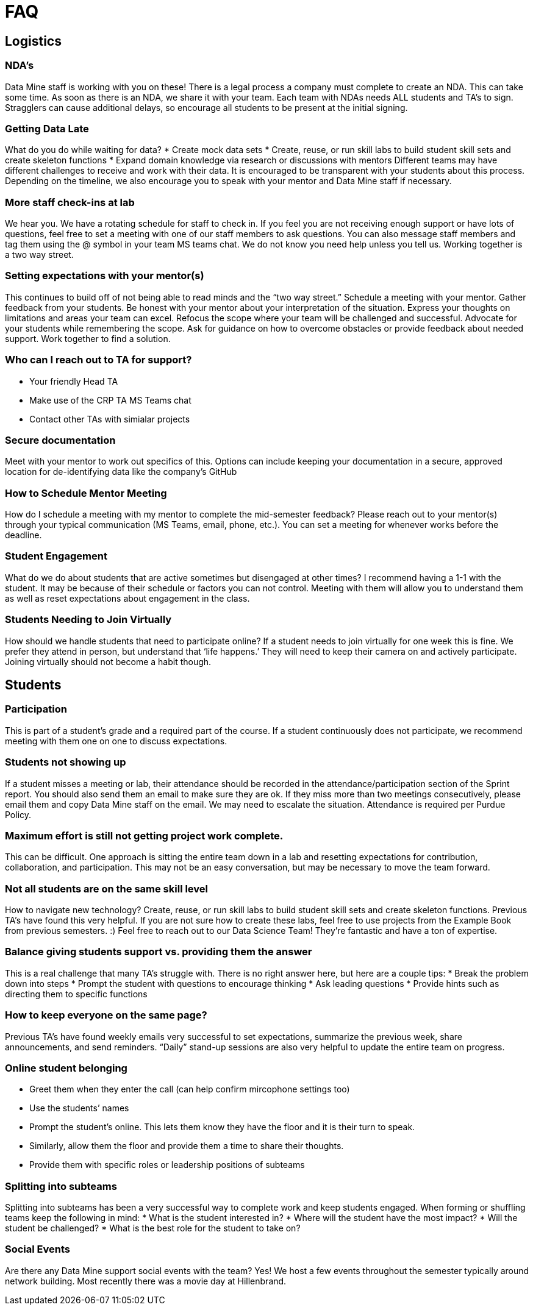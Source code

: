 = FAQ

== Logistics

=== NDA’s
Data Mine staff is working with you on these! There is a legal process a company must complete to create an NDA. This can take some time. As soon as there is an NDA, we share it with your team. Each team with NDAs needs ALL students and TA’s to sign. Stragglers can cause additional delays, so encourage all students to be present at the initial signing. 

=== Getting Data Late
What do you do while waiting for data?
 * Create mock data sets
 * Create, reuse, or run skill labs to build student skill sets and create skeleton functions
 * Expand domain knowledge via research or discussions with mentors
Different teams may have different challenges to receive and work with their data. It is encouraged to be transparent with your students about this process. Depending on the timeline, we also encourage you to speak with your mentor and Data Mine staff if necessary.

=== More staff check-ins at lab
We hear you. We have a rotating schedule for staff to check in. 
If you feel you are not receiving enough support or have lots of questions, feel free to set a meeting with one of our staff members to ask questions. You can also message staff members and tag them using the @ symbol in your team MS teams chat. 
We do not know you need help unless you tell us. Working together is a two way street.  

=== Setting expectations with your mentor(s)
This continues to build off of not being able to read minds and the “two way street.”
Schedule a meeting with your mentor. Gather feedback from your students. Be honest with your mentor about your interpretation of the situation. Express your thoughts on limitations and areas your team can excel. Refocus the scope where your team will be challenged and successful. Advocate for your students while remembering the scope. 
Ask for guidance on how to overcome obstacles or provide feedback about needed support. 
Work together to find a solution. 

=== Who can I reach out to TA for support?
 * Your friendly Head TA
 * Make use of the CRP TA MS Teams chat
 * Contact other TAs with simialar projects

=== Secure documentation
Meet with your mentor to work out specifics of this. Options can include keeping your documentation in a secure, approved location for de-identifying data like the company’s GitHub

=== How to Schedule Mentor Meeting
How do I schedule a meeting with my mentor to complete the mid-semester feedback?
Please reach out to your mentor(s) through your typical communication (MS Teams, email, phone, etc.). You can set a meeting for whenever works before the deadline. 

=== Student Engagement
What do we do about students that are active sometimes but disengaged at other times?
I recommend having a 1-1 with the student. It may be because of their schedule or factors you can not control. Meeting with them will allow you to understand them as well as reset expectations about engagement in the class. 

=== Students Needing to Join Virtually
How should we handle students that need to participate online?
If a student needs to join virtually for one week this is fine. We prefer they attend in person, but understand that ‘life happens.’ They will need to keep their camera on and actively participate. Joining virtually should not become a habit though. 



== Students

=== Participation
This is part of a student's grade and a required part of the course. If a student continuously does not participate, we recommend meeting with them one on one to discuss expectations. 

=== Students not showing up
If a student misses a meeting or lab, their attendance should be recorded in the attendance/participation section of the Sprint report. You should also send them an email to make sure they are ok. If they miss more than two meetings consecutively, please email them and copy Data Mine staff on the email. We may need to escalate the situation. 
Attendance is required per Purdue Policy.
 	
=== Maximum effort is still not getting project work complete. 
This can be difficult. One approach is sitting the entire team down in a lab and resetting expectations for contribution, collaboration, and participation. This may not be an easy conversation, but may be necessary to move the team forward. 

=== Not all students are on the same skill level
How to navigate new technology?
Create, reuse, or run skill labs to build student skill sets and create skeleton functions. Previous TA’s have found this very helpful. If you are not sure how to create these labs, feel free to use projects from the Example Book from previous semesters. :)
Feel free to reach out to our Data Science Team! They’re fantastic and have a ton of expertise. 

=== Balance giving students support vs. providing them the answer
This is a real challenge that many TA’s struggle with. There is no right answer here, but here are a couple tips:
 * Break the problem down into steps 
 * Prompt the student with questions to encourage thinking
 * Ask leading questions
 * Provide hints such as directing them to specific functions

=== How to keep everyone on the same page?
Previous TA’s have found weekly emails very successful to set expectations, summarize the previous week, share announcements, and send reminders. “Daily” stand-up sessions are also very helpful to update the entire team on progress.

=== Online student belonging
 * Greet them when they enter the call (can help confirm mircophone settings too)
 * Use the students’ names
 * Prompt the student’s online. This lets them know they have the floor and it is their turn to speak. 
 * Similarly, allow them the floor and provide them a time to share their thoughts.
 * Provide them with specific roles or leadership positions of subteams

=== Splitting into subteams
Splitting into subteams has been a very successful way to complete work and keep students engaged. When forming or shuffling teams keep the following in mind:
 * What is the student interested in?
 * Where will the student have the most impact?
 * Will the student be challenged? 
 * What is the best role for the student to take on?

=== Social Events
Are there any Data Mine support social events with the team?
Yes! We host a few events throughout the semester typically around network building. Most recently there was a movie day at Hillenbrand.
